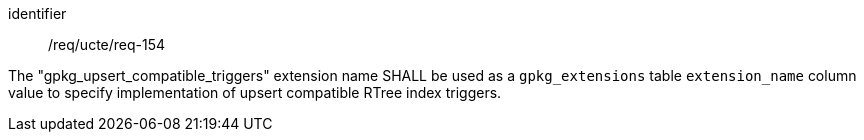 [requirement]
====
[%metadata]
identifier:: /req/ucte/req-154

The "gpkg_upsert_compatible_triggers" extension name SHALL be used as a `gpkg_extensions` table `extension_name` column value to specify implementation of upsert compatible RTree index triggers.
====
